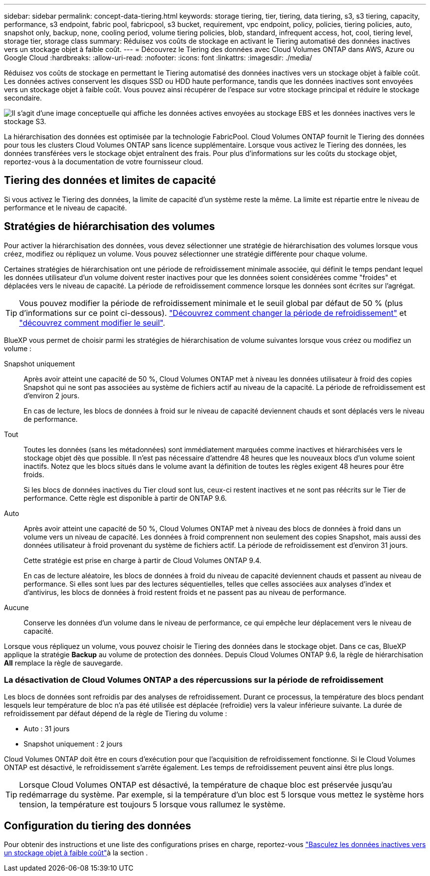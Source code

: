 ---
sidebar: sidebar 
permalink: concept-data-tiering.html 
keywords: storage tiering, tier, tiering, data tiering, s3, s3 tiering, capacity, performance, s3 endpoint, fabric pool, fabricpool, s3 bucket, requirement, vpc endpoint, policy, policies, tiering policies, auto, snapshot only, backup, none, cooling period, volume tiering policies, blob, standard, infrequent access, hot, cool, tiering level, storage tier, storage class 
summary: Réduisez vos coûts de stockage en activant le Tiering automatisé des données inactives vers un stockage objet à faible coût. 
---
= Découvrez le Tiering des données avec Cloud Volumes ONTAP dans AWS, Azure ou Google Cloud
:hardbreaks:
:allow-uri-read: 
:nofooter: 
:icons: font
:linkattrs: 
:imagesdir: ./media/


[role="lead"]
Réduisez vos coûts de stockage en permettant le Tiering automatisé des données inactives vers un stockage objet à faible coût. Les données actives conservent les disques SSD ou HDD haute performance, tandis que les données inactives sont envoyées vers un stockage objet à faible coût. Vous pouvez ainsi récupérer de l'espace sur votre stockage principal et réduire le stockage secondaire.

image:diagram_data_tiering.png["Il s'agit d'une image conceptuelle qui affiche les données actives envoyées au stockage EBS et les données inactives vers le stockage S3."]

La hiérarchisation des données est optimisée par la technologie FabricPool. Cloud Volumes ONTAP fournit le Tiering des données pour tous les clusters Cloud Volumes ONTAP sans licence supplémentaire. Lorsque vous activez le Tiering des données, les données transférées vers le stockage objet entraînent des frais. Pour plus d'informations sur les coûts du stockage objet, reportez-vous à la documentation de votre fournisseur cloud.

ifdef::aws[]



== Tiering des données dans AWS

Lorsque vous activez le Tiering des données dans AWS, Cloud Volumes ONTAP utilise EBS comme Tier de performance pour les données actives et AWS S3 comme Tier de capacité pour les données inactives.

Tier de performance:: Le Tier de performance peut être des SSD polyvalents (gp3 ou gp2) ou des SSD IOPS provisionnés (io1).
+
--
Il n'est pas recommandé de faire le Tiering des données dans le stockage objet lors de l'utilisation de disques durs à débit optimisé (st1).

--
Des disques SSD/HDD FAS:: Un système Cloud Volumes ONTAP déplace les données inactives vers un seul compartiment S3.
+
--
BlueXP crée un compartiment S3 unique pour chaque environnement de travail et le nomme « fabric-pool-_cluster unique ». Un compartiment S3 différent n'est pas créé pour chaque volume.

Lorsque BlueXP crée le compartiment S3, il utilise les paramètres par défaut suivants :

* Classe de stockage : standard
* Chiffrement par défaut : désactivé
* Bloquer l'accès public : bloquer tous les accès publics
* Propriété d'objet : ACL activées
* Gestion des versions de compartiment : désactivée
* Verrouillage d'objet : désactivé


--
Classes de stockage:: La classe de stockage par défaut pour les données hiérarchisées dans AWS est _Standard_. La norme est idéale pour les données fréquemment consultées stockées dans plusieurs zones de disponibilité.
+
--
Si vous ne prévoyez pas d'accéder aux données inactives, vous pouvez réduire vos coûts de stockage en remplaçant la classe de stockage par l'une des catégories suivantes : _Intelligent Tiering_, _One-zone Infrequent Access_, _Standard-Infrequent Access_ ou _S3 Glacier Instant Retrieval_. Lorsque vous modifiez la classe de stockage, les données inactives commencent dans la classe de stockage Standard et sont transitions vers la classe de stockage que vous avez sélectionnée, si les données ne sont pas accessibles après 30 jours.

Si vous accédez aux données, les coûts d'accès sont plus élevés. Vous devez donc tenir compte de cette situation avant de modifier la classe de stockage. https://aws.amazon.com/s3/storage-classes["Documentation sur Amazon S3 : en savoir plus sur les classes de stockage Amazon S3"^].

Vous pouvez sélectionner une classe de stockage lors de la création de l'environnement de travail et la modifier ultérieurement. Pour obtenir des instructions sur la modification de la classe de stockage, reportez-vous link:task-tiering.html["Basculez les données inactives vers un stockage objet à faible coût"]à la .

La classe de stockage du Tiering des données est étendue au système - elle n'est pas par volume.

--


endif::aws[]

ifdef::azure[]



== Tiering des données dans Azure

Lorsque vous activez le Tiering des données dans Azure, Cloud Volumes ONTAP utilise des disques gérés Azure comme un Tier de performance pour les données actives et le stockage Azure Blob comme un Tier de capacité pour les données inactives.

Tier de performance:: Le Tier de performance peut être soit des disques SSD, soit des disques durs.
Des disques SSD/HDD FAS:: Un système Cloud Volumes ONTAP transfère les données inactives vers un seul conteneur Blob.
+
--
BlueXP crée un nouveau compte de stockage avec un conteneur pour chaque environnement de travail Cloud Volumes ONTAP. Le nom du compte de stockage est aléatoire. Un container différent n'est pas créé pour chaque volume.

BlueXP crée le compte de stockage avec les paramètres suivants :

* Tier d'accès : chaud
* Performance : standard
* Redondance : conformément au déploiement de Cloud Volume ONTAP
+
** Zone de disponibilité unique : stockage localement redondant (LRS)
** Zone de disponibilité multiple : stockage redondant dans une zone (ZRS)


* Compte : StorageV2 (usage général v2)
* Transfert sécurisé requis pour les opérations d'API REST activées
* Accès à la clé du compte de stockage : activé
* Version TLS minimale : version 1.2
* Chiffrement de l'infrastructure : désactivé


--
Les niveaux d'accès au stockage:: Le niveau d'accès au stockage par défaut pour les données hiérarchisées dans Azure est le _hot_ Tier. Le Tier actif est idéal pour les données fréquemment utilisées dans le Tier de capacité.
+
--
Si vous ne prévoyez pas d'accéder aux données inactives du niveau de capacité, vous pouvez choisir le niveau de stockage _cool_ où les données inactives sont conservées pendant au moins 30 jours. Vous pouvez également opter pour le niveau _COLD_, où les données inactives sont stockées pendant au moins 90 jours. En fonction de vos besoins en stockage et de vos considérations de coût, vous pouvez sélectionner le Tier le mieux adapté à vos besoins. Lorsque vous définissez le niveau de stockage sur _cool_ ou _COLD_, les données de niveau de capacité inactives sont déplacées directement vers le Tier de stockage froid ou froid. Les tiers de données inactives et froides offrent des coûts de stockage plus faibles que le Tier actif, mais ils ont des coûts d'accès plus élevés. Il faut donc en tenir compte avant de modifier le Tier de stockage. Reportez-vous à la https://docs.microsoft.com/en-us/azure/storage/blobs/storage-blob-storage-tiers["Documentation Microsoft Azure : en savoir plus sur les tiers d'accès au stockage Azure Blob"^].

Vous pouvez sélectionner un niveau de stockage lorsque vous créez l'environnement de travail et le modifier ultérieurement. Pour plus d'informations sur la modification du niveau de stockage, reportez-vous link:task-tiering.html["Basculez les données inactives vers un stockage objet à faible coût"]à la section .

Le niveau d'accès au stockage pour le Tiering des données concerne l'ensemble du système - il ne s'agit pas de par volume.

--


endif::azure[]

ifdef::gcp[]



== Tiering des données dans Google Cloud

Lorsque vous activez le Tiering des données dans Google Cloud, Cloud Volumes ONTAP utilise des disques persistants comme Tier de performance pour les données actives et un compartiment Google Cloud Storage comme Tier de capacité pour les données inactives.

Tier de performance:: Le Tier de performance peut être soit des disques persistants SSD, soit des disques persistants équilibrés, soit des disques persistants standard.
Des disques SSD/HDD FAS:: Un système Cloud Volumes ONTAP transfère les données inactives vers un seul compartiment de stockage Google Cloud.
+
--
BlueXP crée un compartiment pour chaque environnement de travail et le nomme Fabric-pool-_cluster unique identificateur_. Un compartiment différent n'est pas créé pour chaque volume.

Lorsque BlueXP crée le compartiment, il utilise les paramètres par défaut suivants :

* Type d'emplacement : région
* Classe de stockage : standard
* Accès public : sous réserve de listes de contrôle d'accès d'objet
* Contrôle d'accès : grain fin
* Protection : aucune
* Chiffrement des données : clé gérée par Google


--
Classes de stockage:: La classe de stockage par défaut pour les données hiérarchisées est la classe _Standard Storage_. Si les données sont rarement utilisées, vous pouvez réduire vos coûts de stockage en utilisant _Nearline Storage_ ou _Coldline Storage_. Lorsque vous modifiez la classe de stockage, les données inactives suivantes sont transférées directement vers la classe que vous avez sélectionnée.
+
--

NOTE: Toutes les données inactives existantes conservent la classe de stockage par défaut lorsque vous modifiez la classe de stockage. Pour modifier la classe de stockage des données inactives existantes, vous devez effectuer la désignation manuellement.

Les coûts d'accès sont plus élevés si vous accédez aux données. Prenez donc ces considérations avant de changer la classe de stockage. Pour en savoir plus, reportez-vous https://cloud.google.com/storage/docs/storage-classes["Documentation Google Cloud : classes de stockage"^] à la section .

Vous pouvez sélectionner un niveau de stockage lorsque vous créez l'environnement de travail et le modifier ultérieurement. Pour plus d'informations sur la modification de la classe de stockage, reportez-vous link:task-tiering.html["Basculez les données inactives vers un stockage objet à faible coût"]à la section .

La classe de stockage du Tiering des données est étendue au système - elle n'est pas par volume.

--


endif::gcp[]



== Tiering des données et limites de capacité

Si vous activez le Tiering des données, la limite de capacité d'un système reste la même. La limite est répartie entre le niveau de performance et le niveau de capacité.



== Stratégies de hiérarchisation des volumes

Pour activer la hiérarchisation des données, vous devez sélectionner une stratégie de hiérarchisation des volumes lorsque vous créez, modifiez ou répliquez un volume. Vous pouvez sélectionner une stratégie différente pour chaque volume.

Certaines stratégies de hiérarchisation ont une période de refroidissement minimale associée, qui définit le temps pendant lequel les données utilisateur d'un volume doivent rester inactives pour que les données soient considérées comme "froides" et déplacées vers le niveau de capacité. La période de refroidissement commence lorsque les données sont écrites sur l'agrégat.


TIP: Vous pouvez modifier la période de refroidissement minimale et le seuil global par défaut de 50 % (plus d'informations sur ce point ci-dessous). http://docs.netapp.com/ontap-9/topic/com.netapp.doc.dot-mgng-stor-tier-fp/GUID-AD522711-01F9-4413-A254-929EAE871EBF.html["Découvrez comment changer la période de refroidissement"^] et http://docs.netapp.com/ontap-9/topic/com.netapp.doc.dot-mgng-stor-tier-fp/GUID-8FC4BFD5-F258-4AA6-9FCB-663D42D92CAA.html["découvrez comment modifier le seuil"^].

BlueXP vous permet de choisir parmi les stratégies de hiérarchisation de volume suivantes lorsque vous créez ou modifiez un volume :

Snapshot uniquement:: Après avoir atteint une capacité de 50 %, Cloud Volumes ONTAP met à niveau les données utilisateur à froid des copies Snapshot qui ne sont pas associées au système de fichiers actif au niveau de la capacité. La période de refroidissement est d'environ 2 jours.
+
--
En cas de lecture, les blocs de données à froid sur le niveau de capacité deviennent chauds et sont déplacés vers le niveau de performance.

--
Tout:: Toutes les données (sans les métadonnées) sont immédiatement marquées comme inactives et hiérarchisées vers le stockage objet dès que possible. Il n'est pas nécessaire d'attendre 48 heures que les nouveaux blocs d'un volume soient inactifs. Notez que les blocs situés dans le volume avant la définition de toutes les règles exigent 48 heures pour être froids.
+
--
Si les blocs de données inactives du Tier cloud sont lus, ceux-ci restent inactives et ne sont pas réécrits sur le Tier de performance. Cette règle est disponible à partir de ONTAP 9.6.

--
Auto:: Après avoir atteint une capacité de 50 %, Cloud Volumes ONTAP met à niveau des blocs de données à froid dans un volume vers un niveau de capacité. Les données à froid comprennent non seulement des copies Snapshot, mais aussi des données utilisateur à froid provenant du système de fichiers actif. La période de refroidissement est d'environ 31 jours.
+
--
Cette stratégie est prise en charge à partir de Cloud Volumes ONTAP 9.4.

En cas de lecture aléatoire, les blocs de données à froid du niveau de capacité deviennent chauds et passent au niveau de performance. Si elles sont lues par des lectures séquentielles, telles que celles associées aux analyses d'index et d'antivirus, les blocs de données à froid restent froids et ne passent pas au niveau de performance.

--
Aucune:: Conserve les données d'un volume dans le niveau de performance, ce qui empêche leur déplacement vers le niveau de capacité.


Lorsque vous répliquez un volume, vous pouvez choisir le Tiering des données dans le stockage objet. Dans ce cas, BlueXP applique la stratégie *Backup* au volume de protection des données. Depuis Cloud Volumes ONTAP 9.6, la règle de hiérarchisation *All* remplace la règle de sauvegarde.



=== La désactivation de Cloud Volumes ONTAP a des répercussions sur la période de refroidissement

Les blocs de données sont refroidis par des analyses de refroidissement. Durant ce processus, la température des blocs pendant lesquels leur température de bloc n'a pas été utilisée est déplacée (refroidie) vers la valeur inférieure suivante. La durée de refroidissement par défaut dépend de la règle de Tiering du volume :

* Auto : 31 jours
* Snapshot uniquement : 2 jours


Cloud Volumes ONTAP doit être en cours d'exécution pour que l'acquisition de refroidissement fonctionne. Si le Cloud Volumes ONTAP est désactivé, le refroidissement s'arrête également. Les temps de refroidissement peuvent ainsi être plus longs.


TIP: Lorsque Cloud Volumes ONTAP est désactivé, la température de chaque bloc est préservée jusqu'au redémarrage du système. Par exemple, si la température d'un bloc est 5 lorsque vous mettez le système hors tension, la température est toujours 5 lorsque vous rallumez le système.



== Configuration du tiering des données

Pour obtenir des instructions et une liste des configurations prises en charge, reportez-vous link:task-tiering.html["Basculez les données inactives vers un stockage objet à faible coût"]à la section .
